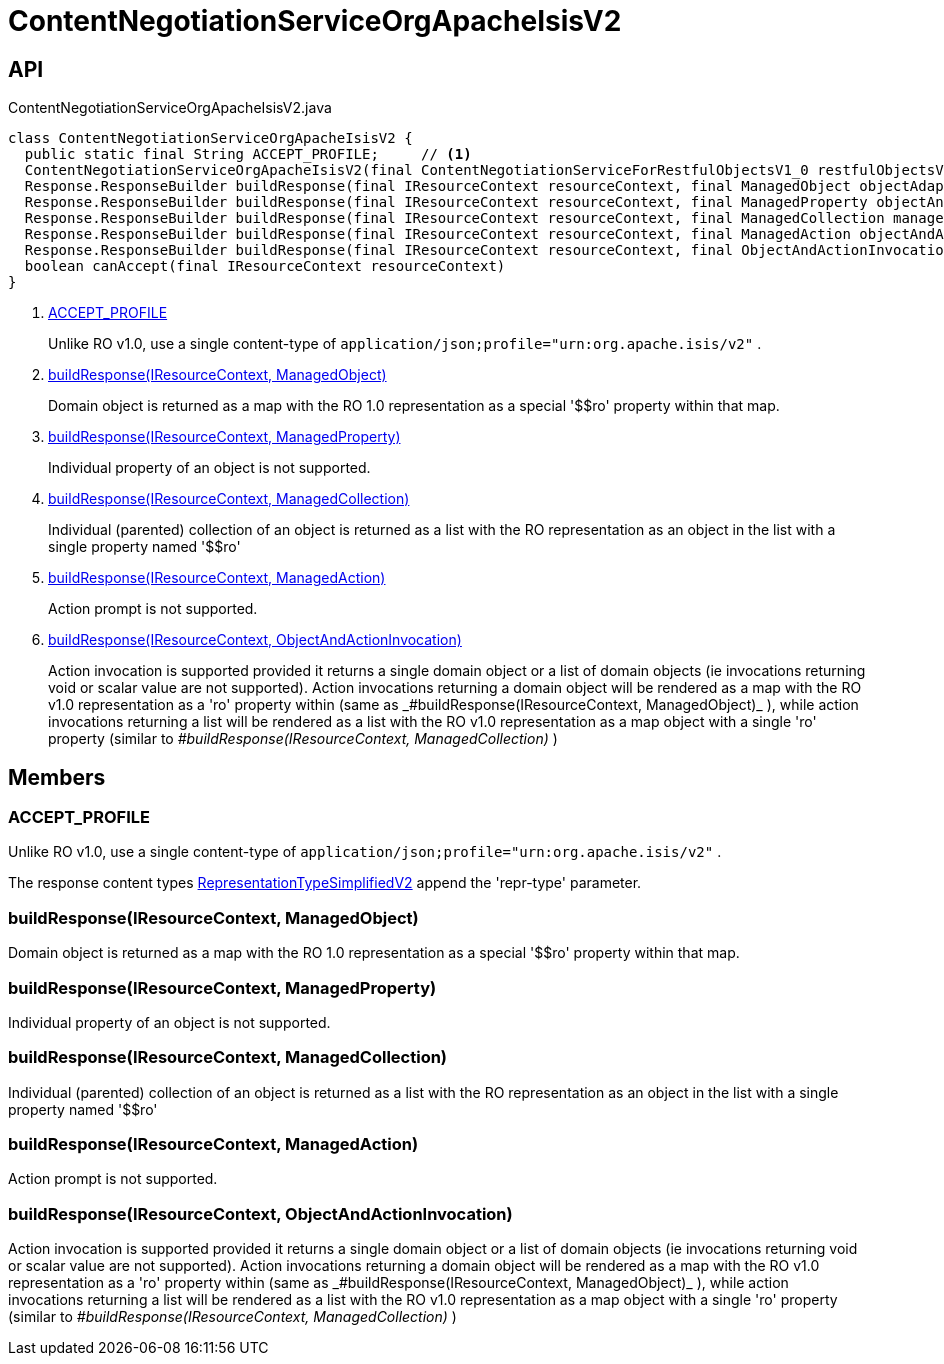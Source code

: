 = ContentNegotiationServiceOrgApacheIsisV2
:Notice: Licensed to the Apache Software Foundation (ASF) under one or more contributor license agreements. See the NOTICE file distributed with this work for additional information regarding copyright ownership. The ASF licenses this file to you under the Apache License, Version 2.0 (the "License"); you may not use this file except in compliance with the License. You may obtain a copy of the License at. http://www.apache.org/licenses/LICENSE-2.0 . Unless required by applicable law or agreed to in writing, software distributed under the License is distributed on an "AS IS" BASIS, WITHOUT WARRANTIES OR  CONDITIONS OF ANY KIND, either express or implied. See the License for the specific language governing permissions and limitations under the License.

== API

[source,java]
.ContentNegotiationServiceOrgApacheIsisV2.java
----
class ContentNegotiationServiceOrgApacheIsisV2 {
  public static final String ACCEPT_PROFILE;     // <.>
  ContentNegotiationServiceOrgApacheIsisV2(final ContentNegotiationServiceForRestfulObjectsV1_0 restfulObjectsV1_0)
  Response.ResponseBuilder buildResponse(final IResourceContext resourceContext, final ManagedObject objectAdapter)     // <.>
  Response.ResponseBuilder buildResponse(final IResourceContext resourceContext, final ManagedProperty objectAndProperty)     // <.>
  Response.ResponseBuilder buildResponse(final IResourceContext resourceContext, final ManagedCollection managedCollection)     // <.>
  Response.ResponseBuilder buildResponse(final IResourceContext resourceContext, final ManagedAction objectAndAction)     // <.>
  Response.ResponseBuilder buildResponse(final IResourceContext resourceContext, final ObjectAndActionInvocation objectAndActionInvocation)     // <.>
  boolean canAccept(final IResourceContext resourceContext)
}
----

<.> xref:#ACCEPT_PROFILE[ACCEPT_PROFILE]
+
--
Unlike RO v1.0, use a single content-type of `application/json;profile="urn:org.apache.isis/v2"` .
--
<.> xref:#buildResponse__IResourceContext_ManagedObject[buildResponse(IResourceContext, ManagedObject)]
+
--
Domain object is returned as a map with the RO 1.0 representation as a special '$$ro' property within that map.
--
<.> xref:#buildResponse__IResourceContext_ManagedProperty[buildResponse(IResourceContext, ManagedProperty)]
+
--
Individual property of an object is not supported.
--
<.> xref:#buildResponse__IResourceContext_ManagedCollection[buildResponse(IResourceContext, ManagedCollection)]
+
--
Individual (parented) collection of an object is returned as a list with the RO representation as an object in the list with a single property named '$$ro'
--
<.> xref:#buildResponse__IResourceContext_ManagedAction[buildResponse(IResourceContext, ManagedAction)]
+
--
Action prompt is not supported.
--
<.> xref:#buildResponse__IResourceContext_ObjectAndActionInvocation[buildResponse(IResourceContext, ObjectAndActionInvocation)]
+
--
Action invocation is supported provided it returns a single domain object or a list of domain objects (ie invocations returning void or scalar value are not supported). Action invocations returning a domain object will be rendered as a map with the RO v1.0 representation as a '$$ro' property within (same as _#buildResponse(IResourceContext, ManagedObject)_ ), while action invocations returning a list will be rendered as a list with the RO v1.0 representation as a map object with a single '$$ro' property (similar to _#buildResponse(IResourceContext, ManagedCollection)_ )
--

== Members

[#ACCEPT_PROFILE]
=== ACCEPT_PROFILE

Unlike RO v1.0, use a single content-type of `application/json;profile="urn:org.apache.isis/v2"` .

The response content types xref:refguide:applib:index/client/RepresentationTypeSimplifiedV2.adoc[RepresentationTypeSimplifiedV2] append the 'repr-type' parameter.

[#buildResponse__IResourceContext_ManagedObject]
=== buildResponse(IResourceContext, ManagedObject)

Domain object is returned as a map with the RO 1.0 representation as a special '$$ro' property within that map.

[#buildResponse__IResourceContext_ManagedProperty]
=== buildResponse(IResourceContext, ManagedProperty)

Individual property of an object is not supported.

[#buildResponse__IResourceContext_ManagedCollection]
=== buildResponse(IResourceContext, ManagedCollection)

Individual (parented) collection of an object is returned as a list with the RO representation as an object in the list with a single property named '$$ro'

[#buildResponse__IResourceContext_ManagedAction]
=== buildResponse(IResourceContext, ManagedAction)

Action prompt is not supported.

[#buildResponse__IResourceContext_ObjectAndActionInvocation]
=== buildResponse(IResourceContext, ObjectAndActionInvocation)

Action invocation is supported provided it returns a single domain object or a list of domain objects (ie invocations returning void or scalar value are not supported). Action invocations returning a domain object will be rendered as a map with the RO v1.0 representation as a '$$ro' property within (same as _#buildResponse(IResourceContext, ManagedObject)_ ), while action invocations returning a list will be rendered as a list with the RO v1.0 representation as a map object with a single '$$ro' property (similar to _#buildResponse(IResourceContext, ManagedCollection)_ )
